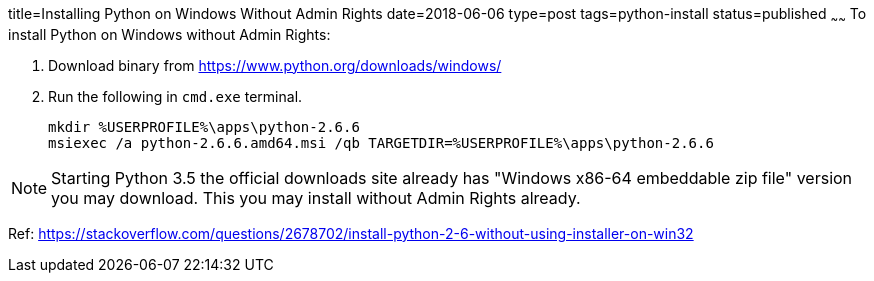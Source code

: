 title=Installing Python on Windows Without Admin Rights
date=2018-06-06
type=post
tags=python-install
status=published
~~~~~~
To install Python on Windows without Admin Rights:

1. Download binary from https://www.python.org/downloads/windows/

2. Run the following in `cmd.exe` terminal.

  mkdir %USERPROFILE%\apps\python-2.6.6
  msiexec /a python-2.6.6.amd64.msi /qb TARGETDIR=%USERPROFILE%\apps\python-2.6.6

NOTE: Starting Python 3.5 the official downloads site already has "Windows x86-64 embeddable zip file" version you may download. This you may install without Admin Rights already.

Ref: https://stackoverflow.com/questions/2678702/install-python-2-6-without-using-installer-on-win32